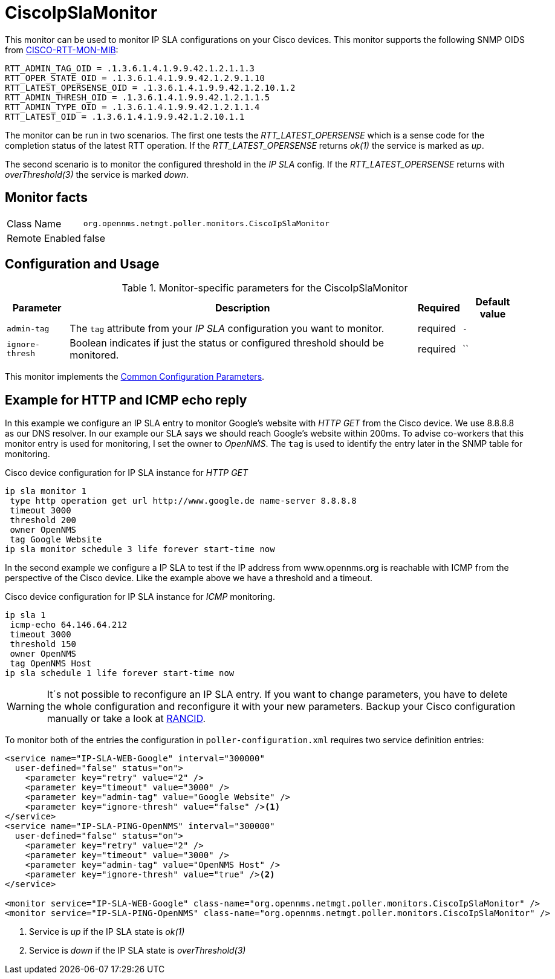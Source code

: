 
= CiscoIpSlaMonitor

This monitor can be used to monitor IP SLA configurations on your Cisco devices.
This monitor supports the following SNMP OIDS from link:http://tools.cisco.com/Support/SNMP/do/BrowseOID.do?local=en&translate=Translate&objectInput=1.3.6.1.4.1.9.9.42[CISCO-RTT-MON-MIB]:

  RTT_ADMIN_TAG_OID = .1.3.6.1.4.1.9.9.42.1.2.1.1.3
  RTT_OPER_STATE_OID = .1.3.6.1.4.1.9.9.42.1.2.9.1.10
  RTT_LATEST_OPERSENSE_OID = .1.3.6.1.4.1.9.9.42.1.2.10.1.2
  RTT_ADMIN_THRESH_OID = .1.3.6.1.4.1.9.9.42.1.2.1.1.5
  RTT_ADMIN_TYPE_OID = .1.3.6.1.4.1.9.9.42.1.2.1.1.4
  RTT_LATEST_OID = .1.3.6.1.4.1.9.9.42.1.2.10.1.1

The monitor can be run in two scenarios.
The first one tests the _RTT_LATEST_OPERSENSE_ which is a sense code for the completion status of the latest RTT operation.
If the _RTT_LATEST_OPERSENSE_ returns _ok(1)_ the service is marked as _up_.

The second scenario is to monitor the configured threshold in the _IP SLA_ config.
If the _RTT_LATEST_OPERSENSE_ returns with _overThreshold(3)_ the service is marked _down_.

== Monitor facts

[options="autowidth"]
|===
| Class Name     | `org.opennms.netmgt.poller.monitors.CiscoIpSlaMonitor`
| Remote Enabled | false
|===

== Configuration and Usage

.Monitor-specific parameters for the CiscoIpSlaMonitor
[options="header, autowidth"]
|===
| Parameter       | Description                                                                                         | Required | Default value
| `admin-tag`     | The `tag` attribute from your _IP SLA_ configuration you want to monitor.                           | required | `-`
| `ignore-thresh` | Boolean indicates if just the status or configured threshold should be monitored.                   | required | ``
|===

This monitor implements the <<service-assurance/monitors/introduction.adoc#ga-service-assurance-monitors-common-parameters, Common Configuration Parameters>>.

== Example for HTTP and ICMP echo reply

In this example we configure an IP SLA entry to monitor Google's website with _HTTP GET_ from the Cisco device.
We use 8.8.8.8 as our DNS resolver.
In our example our SLA says we should reach Google's website within 200ms.
To advise co-workers that this monitor entry is used for monitoring, I set the owner to _OpenNMS_.
The `tag` is used to identify the entry later in the SNMP table for monitoring.

.Cisco device configuration for IP SLA instance for _HTTP GET_
[source]
----
ip sla monitor 1
 type http operation get url http://www.google.de name-server 8.8.8.8
 timeout 3000
 threshold 200
 owner OpenNMS
 tag Google Website
ip sla monitor schedule 3 life forever start-time now
----

In the second example we configure a IP SLA to test if the IP address from www.opennms.org is reachable with ICMP from the perspective of the Cisco device.
Like the example above we have a threshold and a timeout.

.Cisco device configuration for IP SLA instance for _ICMP_ monitoring.
[source]
----
ip sla 1
 icmp-echo 64.146.64.212
 timeout 3000
 threshold 150
 owner OpenNMS
 tag OpenNMS Host
ip sla schedule 1 life forever start-time now
----

WARNING: It´s not possible to reconfigure an IP SLA entry.
         If you want to change parameters, you have to delete the whole configuration and reconfigure it with your new parameters.
         Backup your Cisco configuration manually or take a look at http://www.shrubbery.net/rancid/[RANCID].

To monitor both of the entries the configuration in `poller-configuration.xml` requires two service definition entries:

[source, xml]
----
<service name="IP-SLA-WEB-Google" interval="300000"
  user-defined="false" status="on">
    <parameter key="retry" value="2" />
    <parameter key="timeout" value="3000" />
    <parameter key="admin-tag" value="Google Website" />
    <parameter key="ignore-thresh" value="false" /><1>
</service>
<service name="IP-SLA-PING-OpenNMS" interval="300000"
  user-defined="false" status="on">
    <parameter key="retry" value="2" />
    <parameter key="timeout" value="3000" />
    <parameter key="admin-tag" value="OpenNMS Host" />
    <parameter key="ignore-thresh" value="true" /><2>
</service>

<monitor service="IP-SLA-WEB-Google" class-name="org.opennms.netmgt.poller.monitors.CiscoIpSlaMonitor" />
<monitor service="IP-SLA-PING-OpenNMS" class-name="org.opennms.netmgt.poller.monitors.CiscoIpSlaMonitor" />
----
<1> Service is _up_ if the IP SLA state is _ok(1)_
<2> Service is _down_ if the IP SLA state is _overThreshold(3)_
